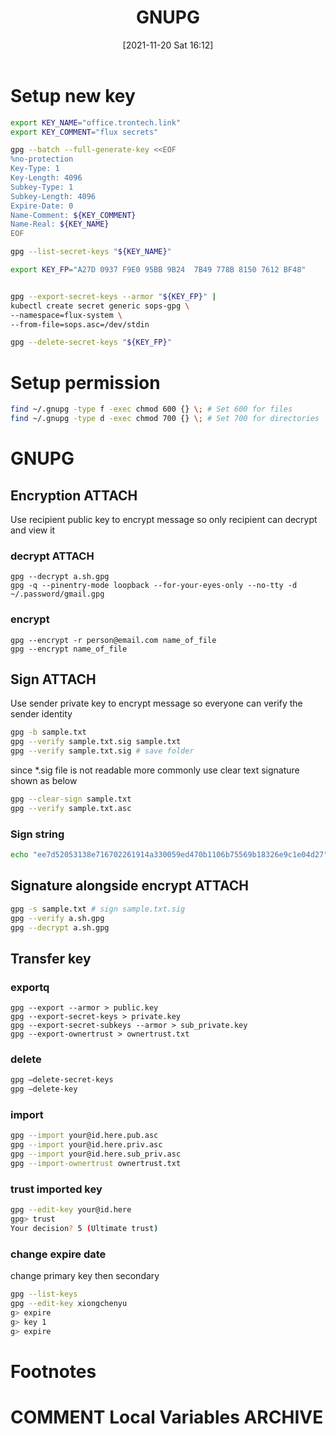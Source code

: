 :PROPERTIES:
:ID:       a63d52fa-8d80-478a-9c96-d2bcf66fefca
:END:
#+title: GNUPG
#+date: [2021-11-20 Sat 16:12]


* Setup new key
#+begin_src sh
export KEY_NAME="office.trontech.link"
export KEY_COMMENT="flux secrets"

gpg --batch --full-generate-key <<EOF
%no-protection
Key-Type: 1
Key-Length: 4096
Subkey-Type: 1
Subkey-Length: 4096
Expire-Date: 0
Name-Comment: ${KEY_COMMENT}
Name-Real: ${KEY_NAME}
EOF

gpg --list-secret-keys "${KEY_NAME}"

export KEY_FP="A27D 0937 F9E0 95BB 9B24  7B49 778B 8150 7612 BF48"


gpg --export-secret-keys --armor "${KEY_FP}" |
kubectl create secret generic sops-gpg \
--namespace=flux-system \
--from-file=sops.asc=/dev/stdin

gpg --delete-secret-keys "${KEY_FP}"
#+end_src

* Setup permission
#+begin_src sh
find ~/.gnupg -type f -exec chmod 600 {} \; # Set 600 for files
find ~/.gnupg -type d -exec chmod 700 {} \; # Set 700 for directories
#+end_src
* GNUPG
** Encryption                                                       :ATTACH:
:PROPERTIES:
:ID:       46558094-5fa8-41ff-bd12-08ec64add6c4
:END:
Use recipient public key to encrypt message so only recipient can decrypt and view it
[[attachment:clipboard-20250617T142342.png]]
*** decrypt :ATTACH:
#+BEGIN_SRC shell
gpg --decrypt a.sh.gpg
gpg -q --pinentry-mode loopback --for-your-eyes-only --no-tty -d ~/.password/gmail.gpg
#+END_SRC

#+RESULTS:


*** encrypt
#+BEGIN_SRC shell
gpg --encrypt -r person@email.com name_of_file
gpg --encrypt name_of_file
#+END_SRC
** Sign                                                             :ATTACH:
:PROPERTIES:
:ID:       fd01ecdb-3259-4fd2-901d-fe0de434f5be
:END:
Use sender private key to encrypt message so everyone can verify the sender identity
[[attachment:clipboard-20250617T142323.png]]


#+begin_src sh
gpg -b sample.txt
gpg --verify sample.txt.sig sample.txt
gpg --verify sample.txt.sig # save folder
#+end_src

since *.sig file is not readable more commonly use clear text signature shown as below

#+begin_src sh
gpg --clear-sign sample.txt
gpg --verify sample.txt.asc
#+end_src
*** Sign string
#+begin_src sh
echo "ee7d52053138e716702261914a330059ed470b1106b75569b18326e9c1e04d27" | gpg -a --default-key 5AF7AFBF695E8A5D --detach-sig
#+end_src

** Signature alongside encrypt                                      :ATTACH:
:PROPERTIES:
:ID:       19189f78-4e9d-40f1-bc96-17941a305993
:END:
[[attachment:clipboard-20250617T142237.png]]
#+begin_src sh
gpg -s sample.txt # sign sample.txt.sig
gpg --verify a.sh.gpg
gpg --decrypt a.sh.gpg
#+end_src


** Transfer key
*** exportq
#+begin_src shell
gpg --export --armor > public.key
gpg --export-secret-keys > private.key
gpg --export-secret-subkeys --armor > sub_private.key
gpg --export-ownertrust > ownertrust.txt
#+end_src
*** delete
#+begin_src sh
gpg –delete-secret-keys
gpg –delete-key
#+end_src
*** import
#+begin_src sh
gpg --import your@id.here.pub.asc
gpg --import your@id.here.priv.asc
gpg --import your@id.here.sub_priv.asc
gpg --import-ownertrust ownertrust.txt
#+end_src
*** trust imported key
#+begin_src sh
gpg --edit-key your@id.here
gpg> trust
Your decision? 5 (Ultimate trust)
#+end_src
*** change expire date
change primary key then secondary
#+begin_src sh
gpg --list-keys
gpg --edit-key xiongchenyu
g> expire
g> key 1
g> expire

#+end_src
* Footnotes
* COMMENT Local Variables                                   :ARCHIVE:
# Local Variables:
# eval: (org-hugo-auto-export-mode)
# End:
